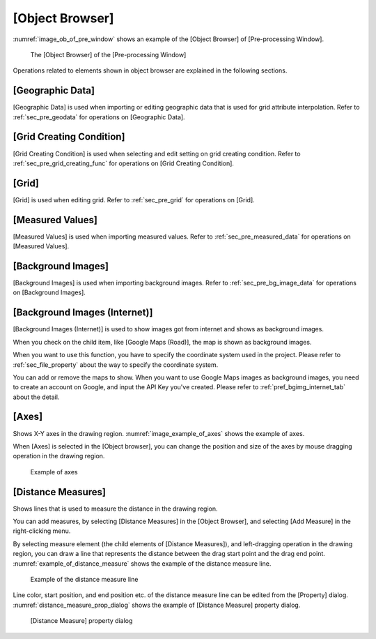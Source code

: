 
[Object Browser]
================

:numref:`image_ob_of_pre_window` shows an example of the [Object Browser]
of [Pre-processing Window].

.. _image_ob_of_pre_window:

.. figure:: images/ob_of_pre_window.png
   :width: 300pt

   The [Object Browser] of the [Pre-processing Window]

Operations related to elements shown in object browser are explained in
the following sections.

[Geographic Data]
-----------------

[Geographic Data] is used when importing or editing geographic data that
is used for grid attribute interpolation. Refer to :ref:`sec_pre_geodata`
for operations on [Geographic Data].

[Grid Creating Condition]
-------------------------

[Grid Creating Condition] is used when selecting and edit setting on
grid creating condition. Refer to :ref:`sec_pre_grid_creating_func`
for operations on [Grid Creating Condition].

[Grid]
------

[Grid] is used when editing grid. Refer to :ref:`sec_pre_grid`
for operations on [Grid].

[Measured Values]
-----------------

[Measured Values] is used when importing measured values. Refer to
:ref:`sec_pre_measured_data` for operations on [Measured Values].

[Background Images]
-------------------

[Background Images] is used when importing background images. Refer to
:ref:`sec_pre_bg_image_data` for operations on [Background Images].

.. _sec_pre_ob_bg_internet:

[Background Images (Internet)]
---------------------------------

[Background Images (Internet)] is used to show images got from
internet and shows as background images.

When you check on the child item, like [Google Maps (Road)], the
map is shown as background images.

When you want to use this function, you have to specify the coordinate system
used in the project. Please refer to :ref:`sec_file_property` about the way
to specify the coordinate system.

You can add or remove the maps to show. When you want to use Google Maps
images as background images, you need to create an account on Google, and
input the API Key you've created. Please refer to 
:ref:`pref_bgimg_internet_tab` about the detail.

.. _sec_pre_axes:

[Axes]
------

Shows X-Y axes in the drawing region. :numref:`image_example_of_axes`
shows the example of axes.

When [Axes] is selected in the [Object browser], you can change the
position and size of the axes by mouse dragging operation in the drawing
region.

.. _image_example_of_axes:

.. figure:: images/example_of_axes.png
   :width: 60pt

   Example of axes

.. _sec_pre_distance_measures:

[Distance Measures]
-------------------

Shows lines that is used to measure the distance in the drawing region.

You can add measures, by selecting [Distance Measures] in the [Object
Browser], and selecting [Add Measure] in the right-clicking menu.

By selecting measure element (the child elements of [Distance
Measures]), and left-dragging operation in the drawing region, you can
draw a line that represents the distance between the drag start point
and the drag end point.
:numref:`example_of_distance_measure` shows the example of the distance
measure line.

.. _example_of_distance_measure:

.. figure:: images/example_of_distance_measure.png
   :width: 160pt

   Example of the distance measure line

Line color, start position, and end position etc. of the distance
measure line can be edited from the [Property] dialog.
:numref:`distance_measure_prop_dialog` shows
the example of [Distance Measure] property dialog.

.. _distance_measure_prop_dialog:

.. figure:: images/distance_measure_prop_dialog.png
   :width: 220pt

   [Distance Measure] property dialog
